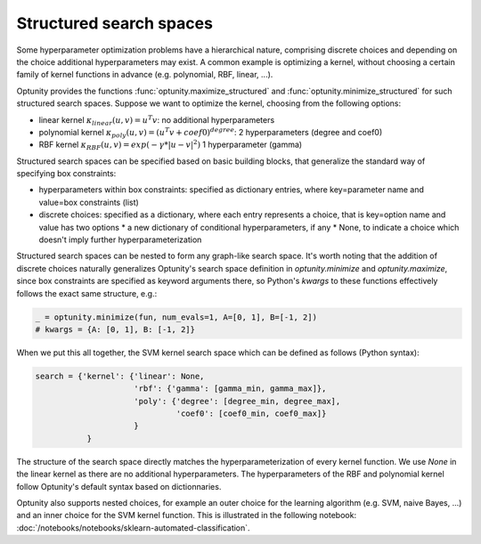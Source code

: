 ===================
Structured search spaces
===================

Some hyperparameter optimization problems have a hierarchical nature, comprising discrete choices and depending on the choice additional hyperparameters may exist.
A common example is optimizing a kernel, without choosing a certain family of kernel functions in advance (e.g. polynomial, RBF, linear, ...).

Optunity provides the functions :func:`optunity.maximize_structured` and :func:`optunity.minimize_structured` for such structured search spaces. 
Suppose we want to optimize the kernel, choosing from the following options:

* linear kernel :math:`\kappa_{linear}(u, v) = u^T v`: no additional hyperparameters
* polynomial kernel :math:`\kappa_{poly}(u, v) = (u^T v + coef0)^{degree}`: 2 hyperparameters (degree and coef0)
* RBF kernel :math:`\kappa_{RBF}(u, v) = exp(-\gamma * |u-v|^2)` 1 hyperparameter (gamma)

Structured search spaces can be specified based on basic building blocks, that generalize the standard way of specifying box constraints:

* hyperparameters within box constraints: specified as dictionary entries, where key=parameter name and value=box constraints (list)
* discrete choices: specified as a dictionary, where each entry represents a choice, that is key=option name and value has two options
  * a new dictionary of conditional hyperparameters, if any
  * None, to indicate a choice which doesn't imply further hyperparameterization

Structured search spaces can be nested to form any graph-like search space. It's worth noting that the addition of discrete choices naturally generalizes Optunity's search space definition in `optunity.minimize` and `optunity.maximize`,
since box constraints are specified as keyword arguments there, so Python's `kwargs` to these functions effectively follows the exact same structure, e.g.:

.. code::

    _ = optunity.minimize(fun, num_evals=1, A=[0, 1], B=[-1, 2])
    # kwargs = {A: [0, 1], B: [-1, 2]}

When we put this all together, the SVM kernel search space which can be defined as follows (Python syntax):

.. code::

    search = {'kernel': {'linear': None,
                         'rbf': {'gamma': [gamma_min, gamma_max]},
                         'poly': {'degree': [degree_min, degree_max],
                                  'coef0': [coef0_min, coef0_max]}
                         }
               }

The structure of the search space directly matches the hyperparameterization of every kernel function. 
We use `None` in the linear kernel as there are no additional hyperparameters. The hyperparameters of the RBF and polynomial kernel follow
Optunity's default syntax based on dictionnaries.

Optunity also supports nested choices, for example an outer choice for the learning algorithm (e.g. SVM, naive Bayes, ...) and an inner choice for the SVM kernel function.
This is illustrated in the following notebook: :doc:`/notebooks/notebooks/sklearn-automated-classification`.

